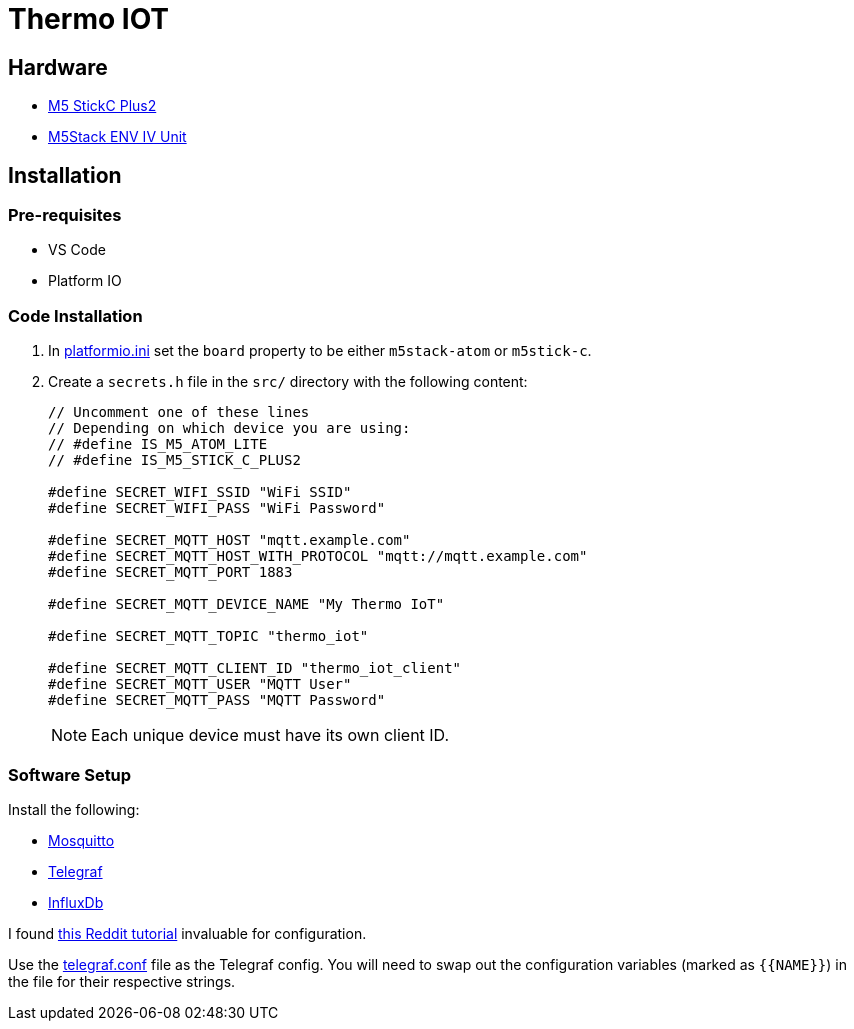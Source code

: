 = Thermo IOT

== Hardware

* link:https://thepihut.com/products/m5stickc-plus2-esp32-mini-iot-development-kit[M5 StickC Plus2]

* link:https://thepihut.com/products/env-iv-unit-with-temperature-humidity-air-pressure-sensor-sht40-bmp280[M5Stack ENV IV Unit]

== Installation

=== Pre-requisites

* VS Code
* Platform IO

=== Code Installation

. In link:./platformio.ini[platformio.ini] set the `board` property to be either `m5stack-atom` or `m5stick-c`.

. Create a `secrets.h` file in the `src/` directory with the following content:
+
[source, cpp]
----

// Uncomment one of these lines
// Depending on which device you are using:
// #define IS_M5_ATOM_LITE
// #define IS_M5_STICK_C_PLUS2

#define SECRET_WIFI_SSID "WiFi SSID"
#define SECRET_WIFI_PASS "WiFi Password"

#define SECRET_MQTT_HOST "mqtt.example.com"
#define SECRET_MQTT_HOST_WITH_PROTOCOL "mqtt://mqtt.example.com"
#define SECRET_MQTT_PORT 1883

#define SECRET_MQTT_DEVICE_NAME "My Thermo IoT"

#define SECRET_MQTT_TOPIC "thermo_iot"

#define SECRET_MQTT_CLIENT_ID "thermo_iot_client"
#define SECRET_MQTT_USER "MQTT User"
#define SECRET_MQTT_PASS "MQTT Password"
----
+
NOTE: Each unique device must have its own client ID.

=== Software Setup

Install the following:

* link:https://hub.docker.com/_/eclipse-mosquitto[Mosquitto]
* link:https://hub.docker.com/_/telegraf[Telegraf]
* link:https://hub.docker.com/_/influxdb[InfluxDb]

I found link:https://www.reddit.com/r/unRAID/comments/7c2l2w/howto_monitor_unraid_with_grafana_influxdb_and/[this Reddit tutorial] invaluable for configuration.

Use the link:./telegraf.conf[telegraf.conf] file as the Telegraf config.
You will need to swap out the configuration variables (marked as `+{{NAME}}+`) in the file for their respective strings.